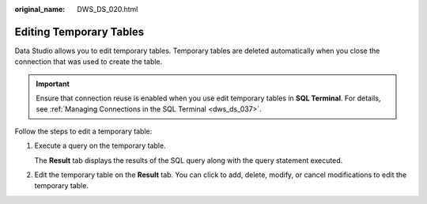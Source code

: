 :original_name: DWS_DS_020.html

.. _DWS_DS_020:

Editing Temporary Tables
========================

Data Studio allows you to edit temporary tables. Temporary tables are deleted automatically when you close the connection that was used to create the table.

.. important::

   Ensure that connection reuse is enabled when you use edit temporary tables in **SQL Terminal**. For details, see :ref:`Managing Connections in the SQL Terminal <dws_ds_037>`.

Follow the steps to edit a temporary table:

#. Execute a query on the temporary table.

   The **Result** tab displays the results of the SQL query along with the query statement executed.

#. Edit the temporary table on the **Result** tab. You can click to add, delete, modify, or cancel modifications to edit the temporary table.

   |image1|

.. |image1| image:: /_static/images/en-us_image_0000001860319153.png
